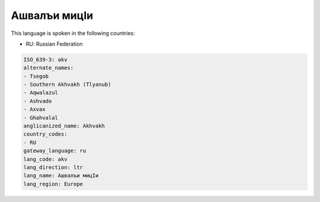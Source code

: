 .. _akv:

Ашвaлъи мицIи
=======================

This language is spoken in the following countries:

* RU: Russian Federation

.. code-block:: yaml

    ISO_639-3: akv
    alternate_names:
    - Tsegob
    - Southern Akhvakh (Tlyanub)
    - Aqwalazul
    - Ashvado
    - Axvax
    - Ghahvalal
    anglicanized_name: Akhvakh
    country_codes:
    - RU
    gateway_language: ru
    lang_code: akv
    lang_direction: ltr
    lang_name: Ашвaлъи мицIи
    lang_region: Europe
    
